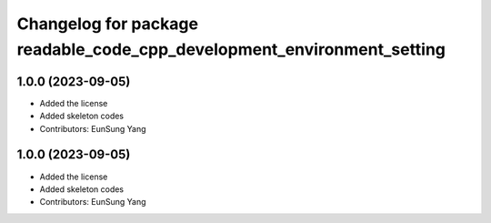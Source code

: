 ^^^^^^^^^^^^^^^^^^^^^^^^^^^^^^^^^^^^^^^^^^^^^^^^^^^^^^^^^^^^^^^^^^^^^^^
Changelog for package readable_code_cpp_development_environment_setting
^^^^^^^^^^^^^^^^^^^^^^^^^^^^^^^^^^^^^^^^^^^^^^^^^^^^^^^^^^^^^^^^^^^^^^^

1.0.0 (2023-09-05)
------------------
* Added the license
* Added skeleton codes
* Contributors: EunSung Yang

1.0.0 (2023-09-05)
------------------
* Added the license
* Added skeleton codes
* Contributors: EunSung Yang


